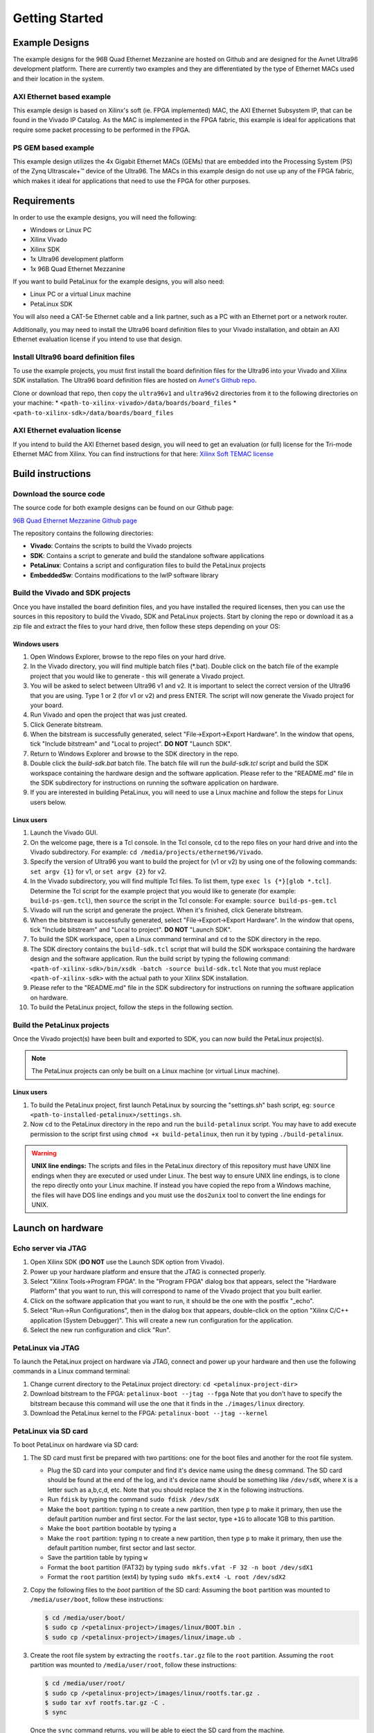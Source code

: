 ===============
Getting Started
===============

Example Designs
===============

The example designs for the 96B Quad Ethernet Mezzanine are hosted on Github and
are designed for the Avnet Ultra96 development platform. There are currently two 
examples and they are differentiated by the type of Ethernet MACs used and their 
location in the system.

AXI Ethernet based example
--------------------------

This example design is based on Xilinx's soft (ie. FPGA implemented) MAC,
the AXI Ethernet Subsystem IP, that can be found in the Vivado IP Catalog.
As the MAC is implemented in the FPGA fabric, this example is ideal for 
applications that require some packet processing to be performed in the FPGA.

PS GEM based example
--------------------

This example design utilizes the 4x Gigabit Ethernet MACs (GEMs) that are embedded
into the Processing System (PS) of the Zynq Ultrascale+™ device of the Ultra96.
The MACs in this example design do not use up any of the FPGA fabric, which
makes it ideal for applications that need to use the FPGA for other purposes.

Requirements
============

In order to use the example designs, you will need the following:

* Windows or Linux PC
* Xilinx Vivado
* Xilinx SDK
* 1x Ultra96 development platform
* 1x 96B Quad Ethernet Mezzanine

If you want to build PetaLinux for the example designs, you will also need:

* Linux PC or a virtual Linux machine
* PetaLinux SDK

You will also need a CAT-5e Ethernet cable and a link partner, such as a PC with an Ethernet port 
or a network router.

Additionally, you may need to install the Ultra96 board definition files to your Vivado 
installation, and obtain an AXI Ethernet evaluation license if you intend to use that design.

Install Ultra96 board definition files
--------------------------------------

To use the example projects, you must first install the board definition files for the Ultra96 into your Vivado
and Xilinx SDK installation. The Ultra96 board definition files are hosted on 
`Avnet's Github repo <https://github.com/Avnet/bdf>`_.

Clone or download that repo, then copy the ``ultra96v1`` and ``ultra96v2`` directories from it to the
following directories on your machine: 
* ``<path-to-xilinx-vivado>/data/boards/board_files``
* ``<path-to-xilinx-sdk>/data/boards/board_files``

AXI Ethernet evaluation license
-------------------------------

If you intend to build the AXI Ethernet based design, you will need to get an evaluation (or full)
license for the Tri-mode Ethernet MAC from Xilinx. You can find instructions for that here:
`Xilinx Soft TEMAC license <http://ethernetfmc.com/getting-a-license-for-the-xilinx-tri-mode-ethernet-mac/>`_

Build instructions
==================

Download the source code
------------------------

The source code for both example designs can be found on our Github page:

`96B Quad Ethernet Mezzanine Github page <https://github.com/fpgadeveloper/ethernet96>`_

The repository contains the following directories:

* **Vivado**: Contains the scripts to build the Vivado projects
* **SDK**: Contains a script to generate and build the standalone software applications
* **PetaLinux**: Contains a script and configuration files to build the PetaLinux projects
* **EmbeddedSw**: Contains modifications to the lwIP software library

Build the Vivado and SDK projects
---------------------------------

Once you have installed the board definition files, and you have installed the required licenses, then
you can use the sources in this repository to build the Vivado, SDK and PetaLinux projects. Start by cloning the repo 
or download it as a zip file and extract the files to your hard drive, then follow these steps depending on your OS:

Windows users
^^^^^^^^^^^^^

#. Open Windows Explorer, browse to the repo files on your hard drive.
#. In the Vivado directory, you will find multiple batch files (\*.bat).
   Double click on the batch file of the example project that you would
   like to generate - this will generate a Vivado project.
#. You will be asked to select between Ultra96 v1 and v2. It is important to select the
   correct version of the Ultra96 that you are using. Type 1 or 2 (for v1 or v2)
   and press ENTER. The script will now generate the Vivado project for your board.
#. Run Vivado and open the project that was just created.
#. Click Generate bitstream.
#. When the bitstream is successfully generated, select "File->Export->Export Hardware".
   In the window that opens, tick "Include bitstream" and "Local to project".
   **DO NOT** "Launch SDK".
#. Return to Windows Explorer and browse to the SDK directory in the repo.
#. Double click the `build-sdk.bat` batch file. The batch file will run the
   `build-sdk.tcl` script and build the SDK workspace containing the hardware
   design and the software application. Please refer to the "README.md" file in the SDK
   subdirectory for instructions on running the software application on hardware.
#. If you are interested in building PetaLinux, you will need to use a Linux machine and
   follow the steps for Linux users below.

Linux users
^^^^^^^^^^^

#. Launch the Vivado GUI.
#. On the welcome page, there is a Tcl console. In the Tcl console, ``cd`` to the repo files on your hard drive
   and into the Vivado subdirectory. For example: ``cd /media/projects/ethernet96/Vivado``.
#. Specify the version of Ultra96 you want to build the project for (v1 or v2) by 
   using one of the following commands: ``set argv {1}`` for v1, or ``set argv {2}`` for v2.
#. In the Vivado subdirectory, you will find multiple Tcl files. To list them, type ``exec ls {*}[glob *.tcl]``.
   Determine the Tcl script for the example project that you would
   like to generate (for example: ``build-ps-gem.tcl``), then ``source`` the script in the Tcl console:
   For example: ``source build-ps-gem.tcl``
#. Vivado will run the script and generate the project. When it's finished, click Generate bitstream.
#. When the bitstream is successfully generated, select "File->Export->Export Hardware".
   In the window that opens, tick "Include bitstream" and "Local to project".
   **DO NOT** "Launch SDK".
#. To build the SDK workspace, open a Linux command terminal and ``cd`` to the SDK directory in the repo.
#. The SDK directory contains the ``build-sdk.tcl`` script that will build the SDK workspace containing the hardware
   design and the software application. Run the build script by typing the following command:
   ``<path-of-xilinx-sdk>/bin/xsdk -batch -source build-sdk.tcl``
   Note that you must replace ``<path-of-xilinx-sdk>`` with the actual path to your Xilinx SDK installation.
#. Please refer to the "README.md" file in the SDK subdirectory for instructions on running the software 
   application on hardware.
#. To build the PetaLinux project, follow the steps in the following section.

Build the PetaLinux projects
----------------------------

Once the Vivado project(s) have been built and exported to SDK, you can now build the PetaLinux project(s).

.. NOTE:: The PetaLinux projects can only be built on a Linux machine (or virtual Linux machine).

Linux users
^^^^^^^^^^^

#. To build the PetaLinux project, first launch PetaLinux by sourcing the "settings.sh" bash script, 
   eg: ``source <path-to-installed-petalinux>/settings.sh``.
#. Now ``cd`` to the PetaLinux directory in the repo and run the ``build-petalinux`` 
   script. You may have to add execute permission to the script first using ``chmod +x build-petalinux``,
   then run it by typing ``./build-petalinux``.

.. WARNING:: **UNIX line endings:** The scripts and files in the PetaLinux directory of this repository must 
          have UNIX line endings when they are executed or used under Linux. The best way to ensure UNIX 
          line endings, is to clone the repo directly onto your Linux machine. If instead you have copied 
          the repo from a Windows machine, the files will have DOS line endings and
          you must use the ``dos2unix`` tool to convert the line endings for UNIX.

Launch on hardware
==================

Echo server via JTAG
--------------------

#. Open Xilinx SDK (**DO NOT** use the Launch SDK option from Vivado).
#. Power up your hardware platform and ensure that the JTAG is connected properly.
#. Select "Xilinx Tools->Program FPGA". In the "Program FPGA" dialog box that appears, select the
   "Hardware Platform" that you want to run, this will correspond to name of the Vivado project that
   you built earlier.
#. Click on the software application that you want to run, it should be the one with the postfix "_echo".
#. Select "Run->Run Configurations", then in the dialog box that appears, double-click on the option
   "Xilinx C/C++ application (System Debugger)". This will create a new run configuration for the application.
#. Select the new run configuration and click "Run".



PetaLinux via JTAG
------------------

To launch the PetaLinux project on hardware via JTAG, connect and power up your hardware and then
use the following commands in a Linux command terminal:

#. Change current directory to the PetaLinux project directory: ``cd <petalinux-project-dir>``
#. Download bitstream to the FPGA: ``petalinux-boot --jtag --fpga``
   Note that you don't have to specify the bitstream because this command will use the one that it finds
   in the ``./images/linux`` directory.
#. Download the PetaLinux kernel to the FPGA: ``petalinux-boot --jtag --kernel``

PetaLinux via SD card
---------------------

To boot PetaLinux on hardware via SD card:

#. The SD card must first be prepared with two partitions: one for the boot files and another 
   for the root file system.

   * Plug the SD card into your computer and find it's device name using the ``dmesg`` command.
     The SD card should be found at the end of the log, and it's device name should be something
     like ``/dev/sdX``, where ``X`` is a letter such as a,b,c,d, etc. Note that you should replace
     the ``X`` in the following instructions.
   * Run ``fdisk`` by typing the command ``sudo fdisk /dev/sdX``
   * Make the ``boot`` partition: typing ``n`` to create a new partition, then type ``p`` to make 
     it primary, then use the default partition number and first sector. For the last sector, type 
     ``+1G`` to allocate 1GB to this partition.
   * Make the ``boot`` partition bootable by typing ``a``
   * Make the ``root`` partition: typing ``n`` to create a new partition, then type ``p`` to make 
     it primary, then use the default partition number, first sector and last sector.
   * Save the partition table by typing ``w``
   * Format the ``boot`` partition (FAT32) by typing ``sudo mkfs.vfat -F 32 -n boot /dev/sdX1``
   * Format the ``root`` partition (ext4) by typing ``sudo mkfs.ext4 -L root /dev/sdX2``

#. Copy the following files to the `boot` partition of the SD card:
   Assuming the ``boot`` partition was mounted to ``/media/user/boot``, follow these instructions:

   .. code-block:: console
      
      $ cd /media/user/boot/
      $ sudo cp /<petalinux-project>/images/linux/BOOT.bin .
      $ sudo cp /<petalinux-project>/images/linux/image.ub .

#. Create the root file system by extracting the ``rootfs.tar.gz`` file to the ``root`` partition.
   Assuming the ``root`` partition was mounted to ``/media/user/root``, follow these instructions:

   .. code-block:: console
      
      $ cd /media/user/root/
      $ sudo cp /<petalinux-project>/images/linux/rootfs.tar.gz .
      $ sudo tar xvf rootfs.tar.gz -C .
      $ sync
   
   Once the ``sync`` command returns, you will be able to eject the SD card from the machine.

#. Connect and power your hardware.


Echo Server Example Usage
=========================

Default IP address
------------------

The echo server is designed to attempt to obtain an IP address from a DHCP server. This is useful
if the echo server is connected to a network. Once the IP address is obtained, it is printed out
in the UART console output.

If instead the echo server is connected directly to a PC, the DHCP attempt will fail and the echo
server will default to the IP address 192.168.1.10. To be able to communicate with the echo server
from the PC, the PC should be configured with a fixed IP address on the same subnet, for example:
192.168.1.20.

Ping the port
-------------

The echo server can be "pinged" from a connected PC, or if connected to a network, from
another device on the network. The UART console output will tell you what the IP address of the 
echo server is. To ping the echo server, use the ``ping`` command from a command console.

For example: ``ping 192.168.1.10``

Change the targetted port
-------------------------

The echo server example design currently can only target one Ethernet port at a time.
Selection of the Ethernet port can be changed by modifying the defines contained in the
``platform_config.h`` file in the application sources. Set ``PLATFORM_EMAC_BASEADDR``
to one of the following values:

For designs using the GEMs:

* Port 0: ``XPAR_XEMACPS_0_BASEADDR``
* Port 1: ``XPAR_XEMACPS_1_BASEADDR``
* Port 2: ``XPAR_XEMACPS_2_BASEADDR``
* Port 3: ``XPAR_XEMACPS_3_BASEADDR``

For designs using AXI Ethernet:

* Port 0: ``XPAR_AXIETHERNET_0_BASEADDR``
* Port 1: ``XPAR_AXIETHERNET_1_BASEADDR``
* Port 2: ``XPAR_AXIETHERNET_2_BASEADDR``
* Port 3: ``XPAR_AXIETHERNET_2_BASEADDR``


PetaLinux Example Usage
=======================

In the PetaLinux projects, the Ethernet ports are assigned to the network interfaces *eth0-eth3* as follows:

* **eth0**: Port 0
* **eth1**: Port 1
* **eth2**: Port 2
* **eth3**: Port 3

The following examples demonstrate how to use these network interfaces to configure the Ethernet ports for
use in PetaLinux.

Enable port
-----------
In this example we enable port 0 (eth0).

.. code-block:: console

    root@ps_gem:~# ifconfig eth0 up
    [  209.778955] TI DP83867 ff0b0000.mdio-mii:03: attached PHY driver [TI DP83867] (mii_bus:phy_addr=ff0b0000.mdio-mii:03, irq=POLL)
    [  209.793249] pps pps1: new PPS source ptp1
    [  209.797193] macb ff0b0000.ethernet: gem-ptp-timer ptp clock registered.
    [  209.803995] IPv6: ADDRCONF(NETDEV_UP): eth0: link is not ready
    [  213.868935] macb ff0b0000.ethernet eth0: link up (1000/Full)
    [  213.874547] IPv6: ADDRCONF(NETDEV_CHANGE): eth0: link becomes ready
 
Enable port with fixed IP address
---------------------------------
In this example we enable port 1 (eth1) with a fixed IP address.

.. code-block:: console

    root@ps_gem:~# ifconfig eth1 192.168.2.19 up
    [  209.778955] TI DP83867 ff0b0000.mdio-mii:03: attached PHY driver [TI DP83867] (mii_bus:phy_addr=ff0b0000.mdio-mii:03, irq=POLL)
    [  209.793249] pps pps1: new PPS source ptp1
    [  209.797193] macb ff0c0000.ethernet: gem-ptp-timer ptp clock registered.
    [  209.803995] IPv6: ADDRCONF(NETDEV_UP): eth1: link is not ready
    [  213.868935] macb ff0c0000.ethernet eth1: link up (1000/Full)
    [  213.874547] IPv6: ADDRCONF(NETDEV_CHANGE): eth1: link becomes ready

Check status of a port with ethtool
-----------------------------------
In this example we check the status of port 2 (eth2) with "ethtool".

.. code-block:: console

    root@ps_gem:~# ethtool eth2
    Settings for eth2:
            Supported ports: [ TP MII ]
            Supported link modes:   10baseT/Half 10baseT/Full
                                    100baseT/Half 100baseT/Full
                                    1000baseT/Half 1000baseT/Full
            Supported pause frame use: No
            Supports auto-negotiation: Yes
            Advertised link modes:  10baseT/Half 10baseT/Full
                                    100baseT/Half 100baseT/Full
                                    1000baseT/Half 1000baseT/Full
            Advertised pause frame use: No
            Advertised auto-negotiation: Yes
            Link partner advertised link modes:  10baseT/Half 10baseT/Full
                                                 100baseT/Half 100baseT/Full
                                                 1000baseT/Full
            Link partner advertised pause frame use: No
            Link partner advertised auto-negotiation: Yes
            Speed: 1000Mb/s
            Duplex: Full
            Port: MII
            PHYAD: 1
            Transceiver: internal
            Auto-negotiation: on
            Link detected: yes

Ping link partner using specific port
-------------------------------------
In this example we ping the link partner from port 1 (eth1).

.. code-block:: console

    root@ps_gem:~# ping -I eth1 192.168.1.10
    PING 192.168.1.10 (192.168.1.10): 56 data bytes
    64 bytes from 192.168.1.10: seq=0 ttl=128 time=0.939 ms
    64 bytes from 192.168.1.10: seq=1 ttl=128 time=0.496 ms
    64 bytes from 192.168.1.10: seq=2 ttl=128 time=0.486 ms
    64 bytes from 192.168.1.10: seq=3 ttl=128 time=0.485 ms
    64 bytes from 192.168.1.10: seq=4 ttl=128 time=0.501 ms
    ^C
    --- 192.168.1.10 ping statistics ---
    5 packets transmitted, 5 packets received, 0% packet loss
    round-trip min/avg/max = 0.485/0.581/0.939 ms

Check port configuration
------------------------
In this example we check the configuration of port 1 (eth1).

.. code-block:: console

    root@ps_gem:~# ifconfig eth1
    eth1      Link encap:Ethernet  HWaddr 00:0A:35:00:01:23
              inet addr:192.168.1.11  Bcast:192.168.1.255  Mask:255.255.255.0
              inet6 addr: fe80::20a:35ff:fe00:123%4294741717/64 Scope:Link
              UP BROADCAST RUNNING MULTICAST  MTU:1500  Metric:1
              RX packets:148 errors:0 dropped:0 overruns:0 frame:0
              TX packets:74 errors:0 dropped:0 overruns:0 carrier:0
              collisions:0 txqueuelen:1000
              RX bytes:17567 (17.1 KiB)  TX bytes:12943 (12.6 KiB)
              Interrupt:31

